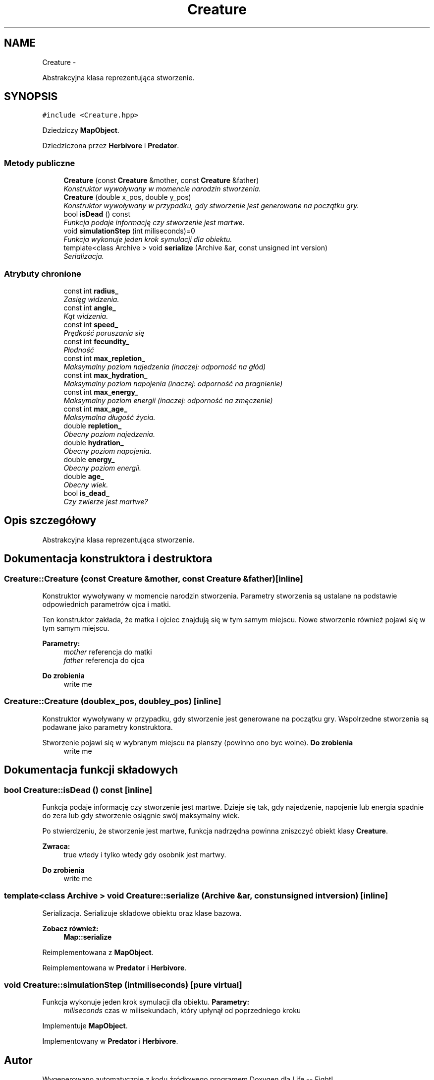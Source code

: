 .TH "Creature" 3 "Cz, 23 maj 2013" "Version 0.1" "Life -- Fight!" \" -*- nroff -*-
.ad l
.nh
.SH NAME
Creature \- 
.PP
Abstrakcyjna klasa reprezentująca stworzenie\&.  

.SH SYNOPSIS
.br
.PP
.PP
\fC#include <Creature\&.hpp>\fP
.PP
Dziedziczy \fBMapObject\fP\&.
.PP
Dziedziczona przez \fBHerbivore\fP i \fBPredator\fP\&.
.SS "Metody publiczne"

.in +1c
.ti -1c
.RI "\fBCreature\fP (const \fBCreature\fP &mother, const \fBCreature\fP &father)"
.br
.RI "\fIKonstruktor wywoływany w momencie narodzin stworzenia\&. \fP"
.ti -1c
.RI "\fBCreature\fP (double x_pos, double y_pos)"
.br
.RI "\fIKonstruktor wywoływany w przypadku, gdy stworzenie jest generowane na początku gry\&. \fP"
.ti -1c
.RI "bool \fBisDead\fP () const "
.br
.RI "\fIFunkcja podaje informację czy stworzenie jest martwe\&. \fP"
.ti -1c
.RI "void \fBsimulationStep\fP (int miliseconds)=0"
.br
.RI "\fIFunkcja wykonuje jeden krok symulacji dla obiektu\&. \fP"
.ti -1c
.RI "template<class Archive > void \fBserialize\fP (Archive &ar, const unsigned int version)"
.br
.RI "\fISerializacja\&. \fP"
.in -1c
.SS "Atrybuty chronione"

.in +1c
.ti -1c
.RI "const int \fBradius_\fP"
.br
.RI "\fIZasięg widzenia\&. \fP"
.ti -1c
.RI "const int \fBangle_\fP"
.br
.RI "\fIKąt widzenia\&. \fP"
.ti -1c
.RI "const int \fBspeed_\fP"
.br
.RI "\fIPrędkość poruszania się \fP"
.ti -1c
.RI "const int \fBfecundity_\fP"
.br
.RI "\fIPłodność \fP"
.ti -1c
.RI "const int \fBmax_repletion_\fP"
.br
.RI "\fIMaksymalny poziom najedzenia (inaczej: odporność na głód) \fP"
.ti -1c
.RI "const int \fBmax_hydration_\fP"
.br
.RI "\fIMaksymalny poziom napojenia (inaczej: odporność na pragnienie) \fP"
.ti -1c
.RI "const int \fBmax_energy_\fP"
.br
.RI "\fIMaksymalny poziom energii (inaczej: odporność na zmęczenie) \fP"
.ti -1c
.RI "const int \fBmax_age_\fP"
.br
.RI "\fIMaksymalna długość życia\&. \fP"
.ti -1c
.RI "double \fBrepletion_\fP"
.br
.RI "\fIObecny poziom najedzenia\&. \fP"
.ti -1c
.RI "double \fBhydration_\fP"
.br
.RI "\fIObecny poziom napojenia\&. \fP"
.ti -1c
.RI "double \fBenergy_\fP"
.br
.RI "\fIObecny poziom energii\&. \fP"
.ti -1c
.RI "double \fBage_\fP"
.br
.RI "\fIObecny wiek\&. \fP"
.ti -1c
.RI "bool \fBis_dead_\fP"
.br
.RI "\fICzy zwierze jest martwe? \fP"
.in -1c
.SH "Opis szczegółowy"
.PP 
Abstrakcyjna klasa reprezentująca stworzenie\&. 
.SH "Dokumentacja konstruktora i destruktora"
.PP 
.SS "Creature::Creature (const \fBCreature\fP &mother, const \fBCreature\fP &father)\fC [inline]\fP"

.PP
Konstruktor wywoływany w momencie narodzin stworzenia\&. Parametry stworzenia są ustalane na podstawie odpowiednich parametrów ojca i matki\&.
.PP
Ten konstruktor zakłada, że matka i ojciec znajdują się w tym samym miejscu\&. Nowe stworzenie również pojawi się w tym samym miejscu\&.
.PP
\fBParametry:\fP
.RS 4
\fImother\fP referencja do matki 
.br
\fIfather\fP referencja do ojca 
.RE
.PP
\fBDo zrobienia\fP
.RS 4
write me 
.RE
.PP

.SS "Creature::Creature (doublex_pos, doubley_pos)\fC [inline]\fP"

.PP
Konstruktor wywoływany w przypadku, gdy stworzenie jest generowane na początku gry\&. Wspolrzedne stworzenia są podawane jako parametry konstruktora\&.
.PP
Stworzenie pojawi się w wybranym miejscu na planszy (powinno ono byc wolne)\&. \fBDo zrobienia\fP
.RS 4
write me 
.RE
.PP

.SH "Dokumentacja funkcji składowych"
.PP 
.SS "bool Creature::isDead () const\fC [inline]\fP"

.PP
Funkcja podaje informację czy stworzenie jest martwe\&. Dzieje się tak, gdy najedzenie, napojenie lub energia spadnie do zera lub gdy stworzenie osiągnie swój maksymalny wiek\&.
.PP
Po stwierdzeniu, że stworzenie jest martwe, funkcja nadrzędna powinna zniszczyć obiekt klasy \fBCreature\fP\&.
.PP
\fBZwraca:\fP
.RS 4
true wtedy i tylko wtedy gdy osobnik jest martwy\&. 
.RE
.PP
\fBDo zrobienia\fP
.RS 4
write me 
.RE
.PP

.SS "template<class Archive > void Creature::serialize (Archive &ar, const unsigned intversion)\fC [inline]\fP"

.PP
Serializacja\&. Serializuje skladowe obiektu oraz klase bazowa\&.
.PP
\fBZobacz również:\fP
.RS 4
\fBMap::serialize\fP 
.RE
.PP

.PP
Reimplementowana z \fBMapObject\fP\&.
.PP
Reimplementowana w \fBPredator\fP i \fBHerbivore\fP\&.
.SS "void Creature::simulationStep (intmiliseconds)\fC [pure virtual]\fP"

.PP
Funkcja wykonuje jeden krok symulacji dla obiektu\&. \fBParametry:\fP
.RS 4
\fImiliseconds\fP czas w milisekundach, który upłynął od poprzedniego kroku 
.RE
.PP

.PP
Implementuje \fBMapObject\fP\&.
.PP
Implementowany w \fBPredator\fP i \fBHerbivore\fP\&.

.SH "Autor"
.PP 
Wygenerowano automatycznie z kodu źródłowego programem Doxygen dla Life -- Fight!\&.
